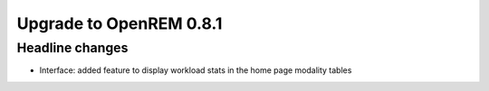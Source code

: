 ########################
Upgrade to OpenREM 0.8.1
########################

****************
Headline changes
****************

* Interface: added feature to display workload stats in the home page modality tables

